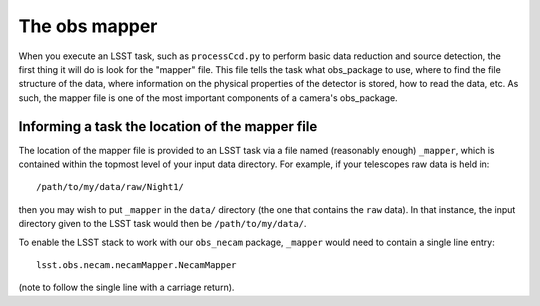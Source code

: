The obs mapper
==============

When you execute an LSST task, such as ``processCcd.py`` to perform
basic data reduction and source detection, the first thing it will do
is look for the "mapper" file. This file tells the task what
obs\_package to use, where to find the file structure of the data,
where information on the physical properties of the detector is
stored, how to read the data, etc. As such, the mapper file is one of
the most important components of a camera's obs\_package.

Informing a task the location of the mapper file
------------------------------------------------

The location of the mapper file is provided to an LSST task via a file
named (reasonably enough) ``_mapper``, which is contained within the
topmost level of your input data directory. For example, if your
telescopes raw data is held in: ::
	   /path/to/my/data/raw/Night1/

then you may wish to put ``_mapper`` in the ``data/`` directory (the
one that contains the ``raw`` data). In that instance, the input
directory given to the LSST task would then be ``/path/to/my/data/``.

To enable the LSST stack to work with our ``obs_necam`` package,
``_mapper`` would need to contain a single line entry: ::
	    lsst.obs.necam.necamMapper.NecamMapper

(note to follow the single line with a carriage return).

